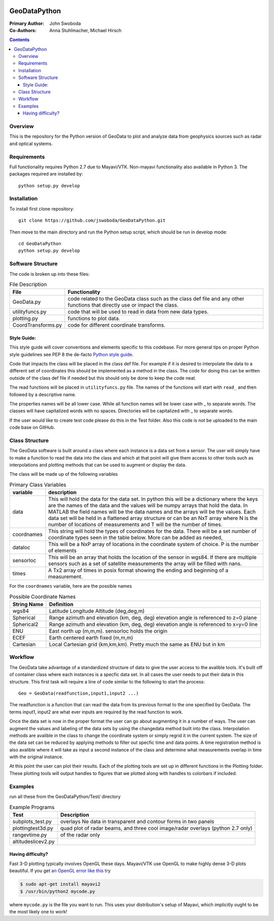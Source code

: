 .. image:: https://travis-ci.org/jswoboda/GeoDataPython.svg?branch=master
    :target: https://travis-ci.org/jswoboda/GeoDataPython

=============
GeoDataPython
=============

.. image:: logo/logo1.png
   :alt: GeoDataPython example of OMTI and RISR data

:Primary Author: John Swoboda
:Co-Authors: Anna Stuhlmacher, Michael Hirsch

.. contents::

Overview
========
This is the repository for the Python version of GeoData to plot and analyze data from geophysics sources such as radar and optical systems.

Requirements
============
Full functionality requires Python 2.7 due to Mayavi/VTK.
Non-mayavi functionality also available in Python 3.
The packages required are installed by::

	python setup.py develop

Installation
============
To install first clone repository::

 git clone https://github.com/jswoboda/GeoDataPython.git

Then move to the main directory and run the Python setup script, which should be run in develop mode::

 cd GeoDataPython 
 python setup.py develop

Software Structure
==================

The code is broken up into these files:

.. table:: File Description

 ==================  ==============
 File        	     Functionality
 ==================  ==============
 GeoData.py  	     code related to the GeoData class such as the class def file and any other functions that directly use or impact the class.
 utilityfuncs.py     code that will be used to read in data from new data types.
 plotting.py 	     functions to plot data.
 CoordTransforms.py  code for different coordinate transforms.
 ==================  ==============

Style Guide:
------------

This style guide will cover conventions and elements specific to this codebase. For more general tips on proper Python style guidelines see PEP 8 the de-facto `Python style guide <http://legacy.python.org/dev/peps/pep-0008/>`_.

Code that impacts the class will be placed in the class def file. For example if it is desired to interpolate the data to a different set of coordinates this should be implemented as a method in the class. The code for doing this can be written outside of the class def file if needed but this should only be done to keep the code neat.

The read functions will be placed in ``utilityfuncs.py`` file. The names of the functions will start with ``read_`` and then followed by a descriptive name.


The properties names will be all lower case. While all function names will be lower case with _ to separate words. The classes will have capitalized words with no spaces. Directories will be capitalized with _ to separate words.

If the user would like to create test code please do this in the Test folder. Also this code is not be uploaded to the main code base on GitHub.

Class Structure
===============
The GeoData software is built around a class where each instance is a data set from a sensor. The user will simply have to make a function to read the data into the class and which at that point will give them access to other tools such as interpolations and plotting methods that can be used to augment or display the data.

The class will be made up of the following variables

.. table:: Primary Class Variables

 ========== =============
 variable   description
 ========== =============
 data       This will hold the data for the data set. In python this will be a dictionary where the keys are the names of the data and the values will be numpy arrays that hold the data. In MATLAB the field names will be the data names and the arrays will be the values.  Each data set will be held in a flattened array structure or can be an NxT array where N is the number of locations of measurements and T will be the number of times.
 coordnames This string will hold the types of coordinates for the data. There will be a set number of coordinate types seen in the table below. More can be added as needed,
 dataloc    This will be a NxP array of locations in the coordinate system of  choice. P is the number of elements
 sensorloc  This will be an array that holds the location of the sensor in wgs84. If there are multiple sensors such as a set of satellite measurements the array will be filled with nans.
 times      A Tx2 array of times in posix format showing the ending and beginning of a measurement.
 ========== =============

For the ``coordnames`` variable, here are the possible names

.. table:: Possible Coordinate Names

 =========== ===========
 String Name Definition
 =========== ===========
 wgs84       Latitude Longitude Altitude (deg,deg,m)
 Spherical   Range azimuth and elevation (km, deg, deg) elevation angle is referenced to z=0 plane
 Spherical2  Range azimuth and elevation (km, deg, deg) elevation angle is referenced to x=y=0 line
 ENU         East north up (m,m,m). sensorloc holds the origin
 ECEF        Earth centered earth fixed (m,m,m)
 Cartesian   Local Cartesian grid (km,km,km). Pretty much the same as ENU but in km
 =========== ===========




Workflow
========
The GeoData take advantage of a standardized structure of data to give the user access to the avalible tools. It's built off of container class where each instances is a specfic data set. In all cases the user needs to put their data in this structure. This first task will require a line of code similar to the following to start the process::

	Geo = GeoData(readfunction,input1,input2 ...)

The readfunction is a function that can read the data from its previous format to the one specified by GeoData. The terms input1, input2 are what ever inputs are required by the read function to work.

Once the data set is now in the proper format the user can go about augmenting it in a number of ways. The user can augment the values and labeling of the data sets by using the changedata method built into the class. Interpolation methods are avalible in the class to change the coordinate system or simply regrid it in the current system. The size of the data set can be reduced by applying methods to filter out specfic time and data points. A time registration method is also avalible where it will take as input a second instance of the class and determine what measurements overlap in time with the original instance.

At this point the user can plot their results. Each of the plotting tools are set up in different functions in the Plotting folder. These plotting tools will output handles to figures that we plotted along with handles to colorbars if included.

Examples
========
run all these from the GeoDataPython/Test/ directory

.. table:: Example Programs

 ================== ===========
 Test               Description
 ================== ===========
 subplots_test.py   overlays Ne data in transparent and contour forms in two panels
 plottingtest3d.py  quad plot of radar beams, and three cool image/radar overlays (python 2.7 only)
 rangevtime.py      of the radar only
 altitudeslicev2.py
 ================== ===========



Having difficulty?
------------------

Fast 3-D plotting typically involves OpenGL these days.
Mayavi/VTK use OpenGL to make highly dense 3-D plots beautiful.
If you get `an OpenGL error like this <https://gist.github.com/scienceopen/da7f89e22ced7929c09f>`_ try

.. code:: bash

	$ sudo apt-get install mayavi2
	$ /usr/bin/python2 mycode.py

where ``mycode.py`` is the file you want to run.
This uses your distribution's setup of Mayavi, which implicitly ought to be the most likely one to work!
